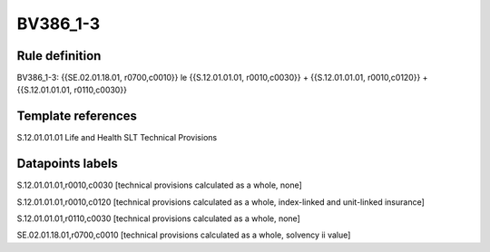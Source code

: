 =========
BV386_1-3
=========

Rule definition
---------------

BV386_1-3: {{SE.02.01.18.01, r0700,c0010}} le {{S.12.01.01.01, r0010,c0030}} + {{S.12.01.01.01, r0010,c0120}} + {{S.12.01.01.01, r0110,c0030}}


Template references
-------------------

S.12.01.01.01 Life and Health SLT Technical Provisions


Datapoints labels
-----------------

S.12.01.01.01,r0010,c0030 [technical provisions calculated as a whole, none]

S.12.01.01.01,r0010,c0120 [technical provisions calculated as a whole, index-linked and unit-linked insurance]

S.12.01.01.01,r0110,c0030 [technical provisions calculated as a whole, none]

SE.02.01.18.01,r0700,c0010 [technical provisions calculated as a whole, solvency ii value]




